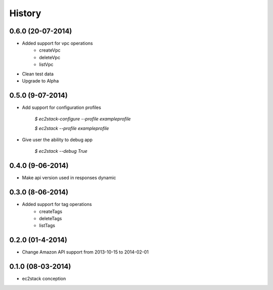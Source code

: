 History
=======

0.6.0 (20-07-2014)
__________________

* Added support for vpc operations
    * createVpc
    * deleteVpc
    * listVpc
* Clean test data
* Upgrade to Alpha

0.5.0 (9-07-2014)
_________________

* Add support for configuration profiles

    `$ ec2stack-configure --profile exampleprofile`

    `$ ec2stack --profile exampleprofile`

* Give user the ability to debug app

    `$ ec2stack --debug True`

0.4.0 (9-06-2014)
_________________

* Make api version used in responses dynamic


0.3.0 (8-06-2014)
_________________

* Added support for tag operations
    * createTags
    * deleteTags
    * listTags

0.2.0 (01-4-2014)
_________________

* Change Amazon API support from 2013-10-15 to 2014-02-01


0.1.0 (08-03-2014)
__________________

* ec2stack conception
